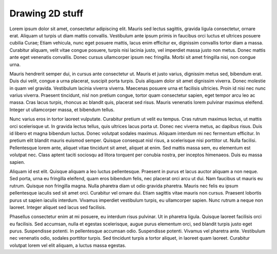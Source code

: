 Drawing 2D stuff
================

Lorem ipsum dolor sit amet, consectetur adipiscing elit. Mauris sed lectus sagittis, gravida ligula consectetur, ornare erat. Aliquam ut turpis ut diam mattis convallis. Vestibulum ante ipsum primis in faucibus orci luctus et ultrices posuere cubilia Curae; Etiam vehicula, nunc eget posuere mattis, lacus enim efficitur ex, dignissim convallis tortor diam a massa. Curabitur aliquam, velit vitae congue posuere, turpis nisi lacinia justo, vel imperdiet massa justo non metus. Donec mattis ante eget venenatis convallis. Donec cursus ullamcorper ipsum nec fringilla. Morbi sit amet fringilla nisi, non congue urna.

Mauris hendrerit semper dui, in cursus ante consectetur ut. Mauris et justo varius, dignissim metus sed, bibendum erat. Duis dui velit, congue a urna placerat, suscipit porta turpis. Duis aliquam dolor sit amet dignissim viverra. Donec molestie in quam vel gravida. Vestibulum lacinia viverra viverra. Maecenas posuere urna et facilisis ultricies. Proin id nisi nec nunc varius viverra. Praesent tincidunt, nisl non pretium congue, tortor quam consectetur sapien, eget tempor arcu leo ac massa. Cras lacus turpis, rhoncus ac blandit quis, placerat sed risus. Mauris venenatis lorem pulvinar maximus eleifend. Integer ut ullamcorper massa, et bibendum tellus.

Nunc varius eros in tortor laoreet vulputate. Curabitur pretium ut velit eu tempus. Cras rutrum maximus lectus, ut mattis orci scelerisque ut. In gravida lectus tellus, quis ultrices lacus porta ut. Donec nec viverra metus, ac dapibus risus. Duis id libero et magna bibendum luctus. Donec volutpat sodales maximus. Aliquam interdum mi nec fermentum efficitur. In pretium elit blandit mauris euismod semper. Quisque consequat nisl risus, a scelerisque nisi porttitor ut. Nulla facilisi. Pellentesque lorem ante, aliquet vitae tincidunt sit amet, aliquet at enim. Sed mattis massa sem, eu elementum est volutpat nec. Class aptent taciti sociosqu ad litora torquent per conubia nostra, per inceptos himenaeos. Duis eu massa sapien.

Aliquam id est elit. Quisque aliquam a leo luctus pellentesque. Praesent in purus et lacus auctor aliquam a non neque. Sed porta, urna eu fringilla eleifend, quam eros bibendum felis, nec placerat orci arcu ut dui. Nam faucibus ut mauris eu rutrum. Quisque non fringilla magna. Nulla pharetra diam ut odio gravida pharetra. Mauris nec felis eu ipsum pellentesque iaculis sed sit amet orci. Curabitur vel ornare dui. Etiam sagittis vitae mauris non cursus. Praesent lobortis purus ut sapien iaculis interdum. Vivamus imperdiet vestibulum turpis, eu ullamcorper sapien. Nunc rutrum a neque non laoreet. Integer aliquet sed lacus sed facilisis.

Phasellus consectetur enim at mi posuere, eu interdum risus pulvinar. Ut in pharetra ligula. Quisque laoreet facilisis orci eu facilisis. Sed accumsan, nulla et egestas scelerisque, augue purus elementum orci, sed blandit turpis justo eget purus. Suspendisse potenti. In pellentesque accumsan odio. Suspendisse potenti. Vivamus vel pharetra ante. Vestibulum nec venenatis odio, sodales porttitor turpis. Sed tincidunt turpis a tortor aliquet, in laoreet quam laoreet. Curabitur volutpat lorem vel elit aliquam, a luctus massa egestas. 
